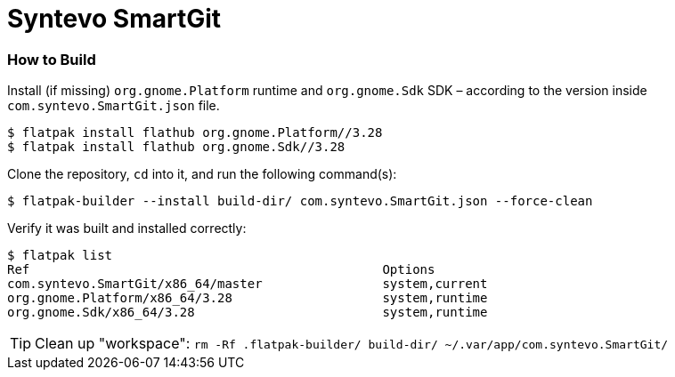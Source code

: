 = Syntevo SmartGit

=== How to Build

Install (if missing) `org.gnome.Platform` runtime and `org.gnome.Sdk` SDK – according to the version inside `com.syntevo.SmartGit.json` file.

[source,shell]
----
$ flatpak install flathub org.gnome.Platform//3.28
$ flatpak install flathub org.gnome.Sdk//3.28
----

Clone the repository, `cd` into it, and run the following command(s):

[source,shell]
----
$ flatpak-builder --install build-dir/ com.syntevo.SmartGit.json --force-clean
----

Verify it was built and installed correctly:

[source,shell]
----
$ flatpak list
Ref                                               Options
com.syntevo.SmartGit/x86_64/master                system,current
org.gnome.Platform/x86_64/3.28                    system,runtime
org.gnome.Sdk/x86_64/3.28                         system,runtime
----

[TIP]
Clean up "workspace": `rm -Rf .flatpak-builder/ build-dir/ ~/.var/app/com.syntevo.SmartGit/`
